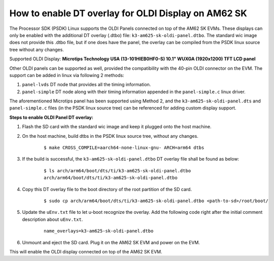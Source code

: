 How to enable DT overlay for OLDI Display on AM62 SK
=====================================================

The Processor SDK (PSDK) Linux supports the OLDI Panels connected on top of the AM62 SK EVMs. These displays can only be enabled with the additional DT overlay (.dtbo) file: ``k3-am625-sk-oldi-panel.dtbo``. The standard wic image does not provide this .dtbo file, but if one does have the panel, the overlay can be compiled from the PSDK linux source tree without any changes.

Supported OLDI Display: **Microtips Technology USA (13-101HIEB0HF0-S) 10.1"  WUXGA (1920x1200) TFT LCD panel**

Other OLDI panels can be supported as well, provided the compatibility with the 40-pin OLDI connector on the EVM. The support can be added in linux via following 2 methods:

#. ``panel-lvds`` DT node that provides all the timing information.
#. ``panel-simple`` DT node along with their timing information appended in the ``panel-simple.c`` linux driver.

The aforementioned Microtips panel has been supported using Method 2, and the ``k3-am625-sk-oldi-panel.dts`` and ``panel-simple.c`` files (in the PSDK linux source tree) can be referenced for adding custom display support.

**Steps to enable OLDI Panel DT overlay:**

#. Flash the SD card with the standard wic image and keep it plugged onto the host machine.
#. On the host machine, build dtbs in the PSDK linux source tree, without any changes.

    ::

        $ make CROSS_COMPILE=aarch64-none-linux-gnu- ARCH=arm64 dtbs

#. If the build is successful, the ``k3-am625-sk-oldi-panel.dtbo`` DT overlay file shall be found as below:

    ::

        $ ls arch/arm64/boot/dts/ti/k3-am625-sk-oldi-panel.dtbo
        arch/arm64/boot/dts/ti/k3-am625-sk-oldi-panel.dtbo

#. Copy this DT overlay file to the boot directory of the root partition of the SD card.

    ::

        $ sudo cp arch/arm64/boot/dts/ti/k3-am625-sk-oldi-panel.dtbo <path-to-sd>/root/boot/

#. Update the ``uEnv.txt`` file to let u-boot recognize the overlay. Add the following code right after the initial comment description about ``uEnv.txt``.

    ::

        name_overlays=k3-am625-sk-oldi-panel.dtbo

#. Unmount and eject the SD card. Plug it on the AM62 SK EVM and power on the EVM.

This will enable the OLDI display connected on top of the AM62 SK EVM.